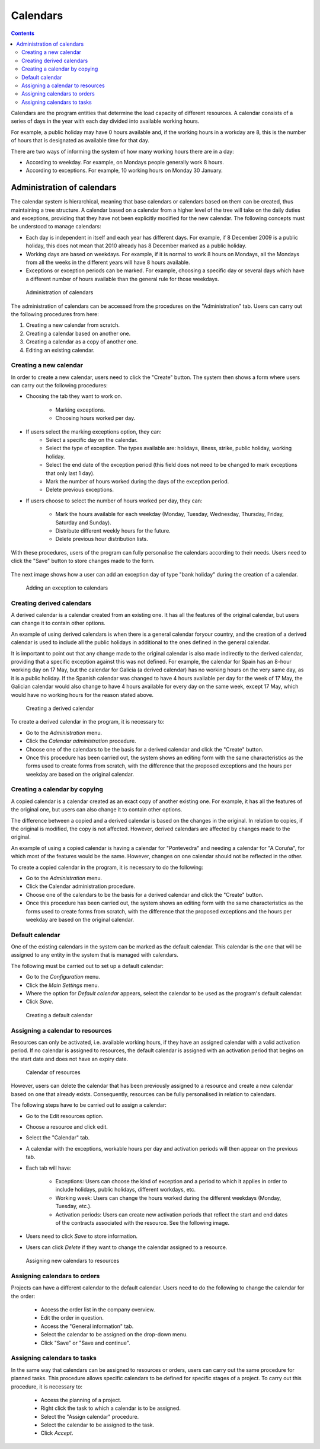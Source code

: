 Calendars
###########

.. contents::

Calendars are the program entities that determine the load capacity of different resources. A calendar consists of a series of days in the year with each day divided into available working hours.

For example, a public holiday may have 0 hours available and, if the working hours in a workday are 8, this is the number of hours that is designated as available time for that day.

There are two ways of informing the system of how many working hours there are in a day:

* According to weekday. For example, on Mondays people generally work 8 hours.
* According to exceptions. For example, 10 working hours on Monday 30 January.

Administration of calendars
=============================

The calendar system is hierarchical, meaning that base calendars or calendars based on them can be created, thus maintaining a tree structure. A calendar based on a calendar from a higher level of the tree will take on the daily duties and exceptions, providing that they have not been explicitly modified for the new calendar. The following concepts must be understood to manage calendars:

* Each day is independent in itself and each year has different days. For example, if 8 December 2009 is a public holiday, this does not mean that 2010 already has 8 December marked as a public holiday.
* Working days are based on weekdays. For example, if it is normal to work 8 hours on Mondays, all the Mondays from all the weeks in the different years will have 8 hours available.
* Exceptions or exception periods can be marked. For example, choosing a specific day or several days which have a different number of hours available than the general rule for those weekdays.

.. figure:: images/calendar-administration.png
   :scale: 50

   Administration of calendars

The administration of calendars can be accessed from the procedures on the "Administration" tab. Users can carry out the following procedures from here:

1. Creating a new calendar from scratch.
2. Creating a calendar based on another one.
3. Creating a calendar as a copy of another one.
4. Editing an existing calendar.

Creating a new calendar
-------------------------------

In order to create a new calendar, users need to click the "Create" button. The system then shows a form where users can carry out the following procedures:

* Choosing the tab they want to work on.

   * Marking exceptions.
   * Choosing hours worked per day.

* If users select the marking exceptions option, they can:
   * Select a specific day on the calendar.
   * Select the type of exception. The types available are: holidays, illness, strike, public holiday, working holiday.
   * Select the end date of the exception period (this field does not need to be changed to mark exceptions that only last 1 day).
   * Mark the number of hours worked during the days of the exception period.
   * Delete previous exceptions.

* If users choose to select the number of hours worked per day, they can:

   * Mark the hours available for each weekday (Monday, Tuesday, Wednesday, Thursday, Friday, Saturday and Sunday).
   * Distribute different weekly hours for the future.
   * Delete previous hour distribution lists.

With these procedures, users of the program can fully personalise the calendars according to their needs. Users need to click the "Save" button to store changes made to the form.

.. figure:: images/calendar-editing.png
   :scale: 50

The next image shows how a user can add an exception day of type "bank holiday" during the creation of a calendar.


.. figure:: images/calendar-exceptions.png
   :scale: 50

   Adding an exception to calendars

Creating derived calendars
----------------------------------

A derived calendar is a calendar created from an existing one. It has all the features of the original calendar, but users can change it to contain other options.

An example of using derived calendars is when there is a general calendar foryour country, and the creation of a derived calendar is used to include all the public holidays in additional to the ones defined in the general calendar.

It is important to point out that any change made to the original calendar is also made indirectly to the derived calendar, providing that a specific exception against this was not defined. For example, the calendar for Spain has an 8-hour working day on 17 May, but the calendar for Galicia (a derived calendar) has no working hours on the very same day, as it is a public holiday. If the Spanish calendar was changed to have 4 hours available per day for the week of 17 May, the Galician calendar would also change to have 4 hours available for every day on the same week, except 17 May, which would have no working hours for the reason stated above.

.. figure:: images/calendar-create-derived.png
   :scale: 50

   Creating a derived calendar

To create a derived calendar in the program, it is necessary to:

* Go to the *Administration* menu.
* Click the *Calendar administration* procedure.
* Choose one of the calendars to be the basis for a derived calendar and click the "Create" button.
* Once this procedure has been carried out, the system shows an editing form with the same characteristics as the forms used to create forms from scratch, with the difference that the proposed exceptions and the hours per weekday are based on the original calendar.

Creating a calendar by copying
-----------------------------------

A copied calendar is a calendar created as an exact copy of another existing one. For example, it has all the features of the original one, but users can also change it to contain other options.

The difference between a copied and a derived calendar is based on the changes in the original. In relation to copies, if the original is modified, the copy is not affected. However, derived calendars are affected by changes made to the original.

An example of using a copied calendar is having a calendar for "Pontevedra" and needing a calendar for "A Coruña", for which most of the features would be the same. However, changes on one calendar should not be reflected in the other.

To create a copied calendar in the program, it is necessary to do the following:

* Go to the *Administration* menu.
* Click the Calendar administration procedure.
* Choose one of the calendars to be the basis for a derived calendar and click the "Create" button.
* Once this procedure has been carried out, the system shows an editing form with the same characteristics as the forms used to create forms from scratch, with the difference that the proposed exceptions and the hours per weekday are based on the original calendar.

Default calendar
----------------------

One of the existing calendars in the system can be marked as the default calendar. This calendar is the one that will be assigned to any entity in the system that is managed with calendars.

The following must be carried out to set up a default calendar:

* Go to the *Configuration* menu.
* Click the *Main Settings* menu.
* Where the option for *Default calendar* appears, select the calendar to be used as the program's default calendar.
* Click *Save*.

.. figure:: images/default-calendar.png
   :scale: 50

   Creating a default calendar

Assigning a calendar to resources
-----------------------------------

Resources can only be activated, i.e. available working hours, if they have an assigned calendar with a valid activation period. If no calendar is assigned to resources, the default calendar is assigned with an activation period that begins on the start date and does not have an expiry date.

.. figure:: images/resource-calendar.png
   :scale: 50

   Calendar of resources

However, users can delete the calendar that has been previously assigned to a resource and create a new calendar based on one that already exists. Consequently, resources can be fully personalised in relation to calendars.

The following steps have to be carried out to assign a calendar:

* Go to the Edit resources option.
* Choose a resource and click edit.
* Select the "Calendar" tab.
* A calendar with the exceptions, workable hours per day and activation periods will then appear on the previous tab.
* Each tab will have:

   * Exceptions: Users can choose the kind of exception and a period to which it applies in order to include holidays, public holidays, different workdays, etc.
   * Working week: Users can change the hours worked during the different weekdays (Monday, Tuesday, etc.).
   * Activation periods: Users can create new activation periods that reflect the start and end dates of the contracts associated with the resource. See the following image.

* Users need to click *Save* to store information.
* Users can click *Delete* if they want to change the calendar assigned to a resource.

.. figure:: images/new-resource-calendar.png
   :scale: 50

   Assigning new calendars to resources

Assigning calendars to orders
----------------------------------

Projects can have a different calendar to the default calendar. Users need to do the following to change the calendar for the order:

   * Access the order list in the company overview.
   * Edit the order in question.
   * Access the "General information" tab.
   * Select the calendar to be assigned on the drop-down menu.
   * Click "Save" or "Save and continue".

Assigning calendars to tasks
----------------------------------
In the same way that calendars can be assigned to resources or orders, users can carry out the same procedure for planned tasks. This procedure allows specific calendars to be defined for specific stages of a project. To carry out this procedure, it is necessary to:

   * Access the planning of a project.
   * Right click the task to which a calendar is to be assigned.
   * Select the "Assign calendar" procedure.
   * Select the calendar to be assigned to the task.
   * Click *Accept*.

